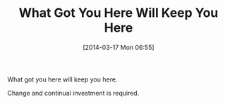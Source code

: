 #+POSTID: 8302
#+DATE: [2014-03-17 Mon 06:55]
#+OPTIONS: toc:nil num:nil todo:nil pri:nil tags:nil ^:nil TeX:nil
#+CATEGORY: Article
#+TAGS: philosophy
#+TITLE: What Got You Here Will Keep You Here

What got you here will keep you here.

Change and continual investment is required.



